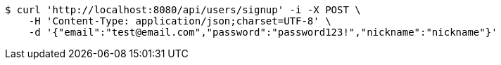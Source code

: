 [source,bash]
----
$ curl 'http://localhost:8080/api/users/signup' -i -X POST \
    -H 'Content-Type: application/json;charset=UTF-8' \
    -d '{"email":"test@email.com","password":"password123!","nickname":"nickname"}'
----